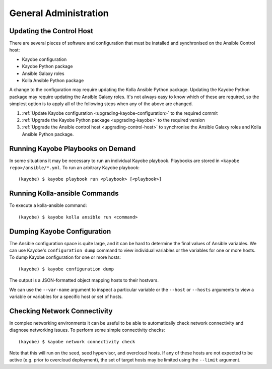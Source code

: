 ======================
General Administration
======================

Updating the Control Host
=========================

There are several pieces of software and configuration that must be installed
and synchronised on the Ansible Control host:

* Kayobe configuration
* Kayobe Python package
* Ansible Galaxy roles
* Kolla Ansible Python package

A change to the configuration may require updating the Kolla Ansible Python
package. Updating the Kayobe Python package may require updating the Ansible
Galaxy roles. It's not always easy to know which of these are required, so the
simplest option is to apply all of the following steps when any of the above
are changed.

#. :ref:`Update Kayobe configuration <upgrading-kayobe-configuration>` to the
   required commit
#. :ref:`Upgrade the Kayobe Python package <upgrading-kayobe>` to the required
   version
#. :ref:`Upgrade the Ansible control host <upgrading-control-host>` to
   synchronise the Ansible Galaxy roles and Kolla Ansible Python package.

Running Kayobe Playbooks on Demand
==================================

In some situations it may be necessary to run an individual Kayobe playbook.
Playbooks are stored in ``<kayobe repo>/ansible/*.yml``.  To run an arbitrary
Kayobe playbook::

    (kayobe) $ kayobe playbook run <playbook> [<playbook>]

Running Kolla-ansible Commands
==============================

To execute a kolla-ansible command::

    (kayobe) $ kayobe kolla ansible run <command>

Dumping Kayobe Configuration
============================

The Ansible configuration space is quite large, and it can be hard to determine
the final values of Ansible variables.  We can use Kayobe's
``configuration dump`` command to view individual variables or the variables
for one or more hosts.  To dump Kayobe configuration for one or more hosts::

    (kayobe) $ kayobe configuration dump

The output is a JSON-formatted object mapping hosts to their hostvars.

We can use the ``--var-name`` argument to inspect a particular variable or the
``--host`` or ``--hosts`` arguments to view a variable or variables for a
specific host or set of hosts.

Checking Network Connectivity
=============================

In complex networking environments it can be useful to be able to automatically
check network connectivity and diagnose networking issues.  To perform some
simple connectivity checks::

    (kayobe) $ kayobe network connectivity check

Note that this will run on the seed, seed hypervisor, and overcloud hosts. If
any of these hosts are not expected to be active (e.g. prior to overcloud
deployment), the set of target hosts may be limited using the ``--limit``
argument.

